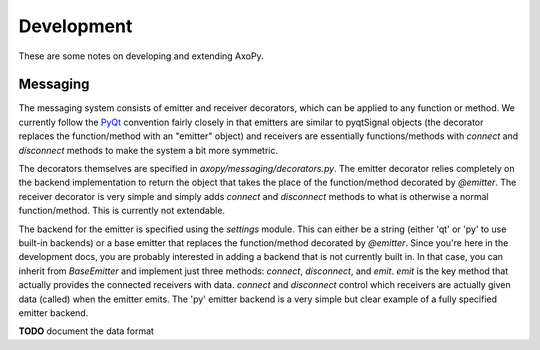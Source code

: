 ===========
Development
===========

These are some notes on developing and extending AxoPy.


Messaging
---------

The messaging system consists of emitter and receiver decorators, which can be
applied to any function or method. We currently follow the `PyQt
<http://pyqt.sourceforge.net/Docs/PyQt4/new_style_signals_slots.html>`_
convention fairly closely in that emitters are similar to pyqtSignal objects
(the decorator replaces the function/method with an "emitter" object) and
receivers are essentially functions/methods with `connect` and `disconnect`
methods to make the system a bit more symmetric.

The decorators themselves are specified in `axopy/messaging/decorators.py`. The
emitter decorator relies completely on the backend implementation to return the
object that takes the place of the function/method decorated by `@emitter`. The
receiver decorator is very simple and simply adds `connect` and `disconnect`
methods to what is otherwise a normal function/method. This is currently not
extendable.

The backend for the emitter is specified using the `settings` module. This can
either be a string (either 'qt' or 'py' to use built-in backends) or a base
emitter that replaces the function/method decorated by `@emitter`. Since you're
here in the development docs, you are probably interested in adding a backend
that is not currently built in. In that case, you can inherit from
`BaseEmitter` and implement just three methods: `connect`, `disconnect`, and
`emit`. `emit` is the key method that actually provides the connected receivers
with data. `connect` and `disconnect` control which receivers are actually
given data (called) when the emitter emits. The 'py' emitter backend is a very
simple but clear example of a fully specified emitter backend.

**TODO** document the data format
